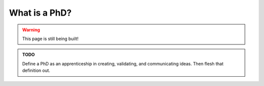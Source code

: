 .. _summit_whatis:

What is a PhD?
==============

.. warning::

   This page is still being built!


.. admonition:: TODO

   Define a PhD as an apprenticeship in creating, validating, and communicating ideas.
   Then flesh that definition out.
